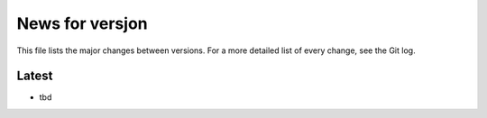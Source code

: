 News for versjon
================

This file lists the major changes between versions. For a more detailed list of
every change, see the Git log.

Latest
------
* tbd

